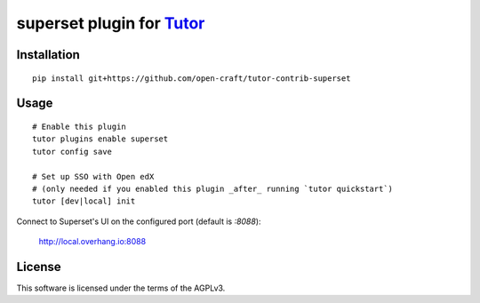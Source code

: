 superset plugin for `Tutor <https://docs.tutor.overhang.io>`__
===================================================================================

Installation
------------

::

    pip install git+https://github.com/open-craft/tutor-contrib-superset

Usage
-----

::

    # Enable this plugin
    tutor plugins enable superset
    tutor config save

    # Set up SSO with Open edX
    # (only needed if you enabled this plugin _after_ running `tutor quickstart`)
    tutor [dev|local] init


Connect to Superset's UI on the configured port (default is `:8088`):

  http://local.overhang.io:8088


License
-------

This software is licensed under the terms of the AGPLv3.
